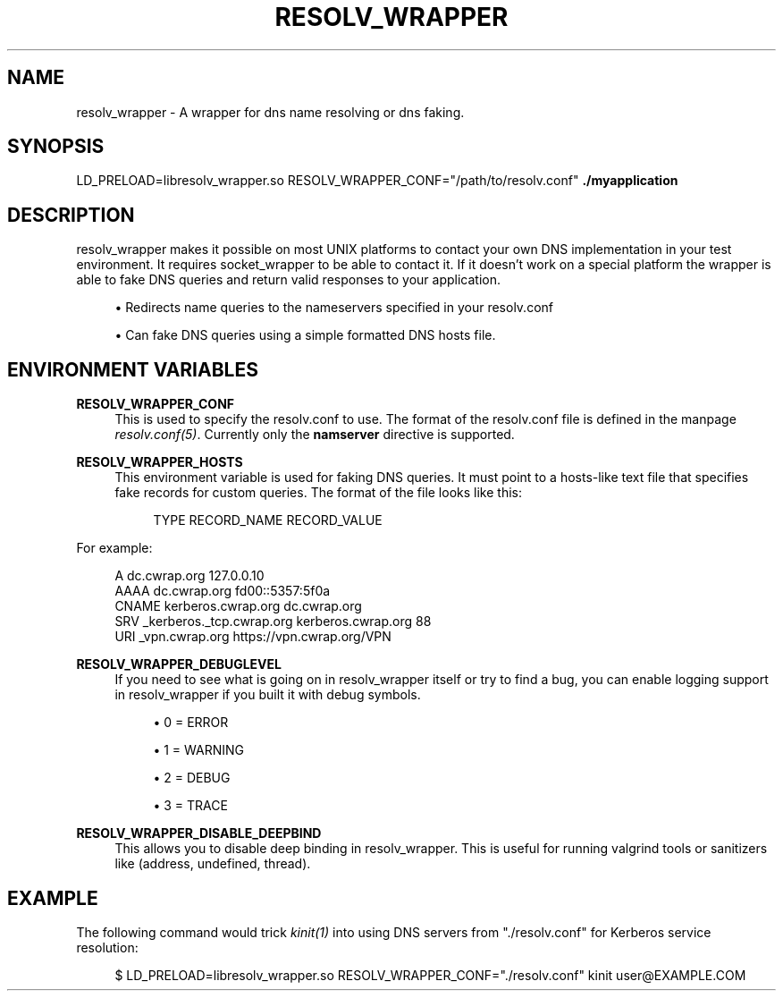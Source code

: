 '\" t
.\"     Title: resolv_wrapper
.\"    Author: [FIXME: author] [see http://www.docbook.org/tdg5/en/html/author]
.\" Generator: DocBook XSL Stylesheets vsnapshot <http://docbook.sf.net/>
.\"      Date: 2019-01-04
.\"    Manual: \ \&
.\"    Source: \ \&
.\"  Language: English
.\"
.TH "RESOLV_WRAPPER" "1" "2019\-01\-04" "\ \&" "\ \&"
.\" -----------------------------------------------------------------
.\" * Define some portability stuff
.\" -----------------------------------------------------------------
.\" ~~~~~~~~~~~~~~~~~~~~~~~~~~~~~~~~~~~~~~~~~~~~~~~~~~~~~~~~~~~~~~~~~
.\" http://bugs.debian.org/507673
.\" http://lists.gnu.org/archive/html/groff/2009-02/msg00013.html
.\" ~~~~~~~~~~~~~~~~~~~~~~~~~~~~~~~~~~~~~~~~~~~~~~~~~~~~~~~~~~~~~~~~~
.ie \n(.g .ds Aq \(aq
.el       .ds Aq '
.\" -----------------------------------------------------------------
.\" * set default formatting
.\" -----------------------------------------------------------------
.\" disable hyphenation
.nh
.\" disable justification (adjust text to left margin only)
.ad l
.\" -----------------------------------------------------------------
.\" * MAIN CONTENT STARTS HERE *
.\" -----------------------------------------------------------------
.SH "NAME"
resolv_wrapper \- A wrapper for dns name resolving or dns faking\&.
.SH "SYNOPSIS"
.sp
LD_PRELOAD=libresolv_wrapper\&.so RESOLV_WRAPPER_CONF="/path/to/resolv\&.conf" \fB\&./myapplication\fR
.SH "DESCRIPTION"
.sp
resolv_wrapper makes it possible on most UNIX platforms to contact your own DNS implementation in your test environment\&. It requires socket_wrapper to be able to contact it\&. If it doesn\(cqt work on a special platform the wrapper is able to fake DNS queries and return valid responses to your application\&.
.sp
.RS 4
.ie n \{\
\h'-04'\(bu\h'+03'\c
.\}
.el \{\
.sp -1
.IP \(bu 2.3
.\}
Redirects name queries to the nameservers specified in your resolv\&.conf
.RE
.sp
.RS 4
.ie n \{\
\h'-04'\(bu\h'+03'\c
.\}
.el \{\
.sp -1
.IP \(bu 2.3
.\}
Can fake DNS queries using a simple formatted DNS hosts file\&.
.RE
.SH "ENVIRONMENT VARIABLES"
.PP
\fBRESOLV_WRAPPER_CONF\fR
.RS 4
This is used to specify the resolv\&.conf to use\&. The format of the resolv\&.conf file is defined in the manpage
\fIresolv\&.conf(5)\fR\&. Currently only the
\fBnamserver\fR
directive is supported\&.
.RE
.PP
\fBRESOLV_WRAPPER_HOSTS\fR
.RS 4
This environment variable is used for faking DNS queries\&. It must point to a hosts\-like text file that specifies fake records for custom queries\&. The format of the file looks like this:
.sp
.if n \{\
.RS 4
.\}
.nf
TYPE    RECORD_NAME RECORD_VALUE
.fi
.if n \{\
.RE
.\}
.RE
.sp
For example:
.sp
.if n \{\
.RS 4
.\}
.nf
A       dc\&.cwrap\&.org 127\&.0\&.0\&.10
AAAA    dc\&.cwrap\&.org fd00::5357:5f0a
CNAME   kerberos\&.cwrap\&.org dc\&.cwrap\&.org
SRV     _kerberos\&._tcp\&.cwrap\&.org kerberos\&.cwrap\&.org 88
URI     _vpn\&.cwrap\&.org https://vpn\&.cwrap\&.org/VPN
.fi
.if n \{\
.RE
.\}
.PP
\fBRESOLV_WRAPPER_DEBUGLEVEL\fR
.RS 4
If you need to see what is going on in resolv_wrapper itself or try to find a bug, you can enable logging support in resolv_wrapper if you built it with debug symbols\&.
.sp
.RS 4
.ie n \{\
\h'-04'\(bu\h'+03'\c
.\}
.el \{\
.sp -1
.IP \(bu 2.3
.\}
0 = ERROR
.RE
.sp
.RS 4
.ie n \{\
\h'-04'\(bu\h'+03'\c
.\}
.el \{\
.sp -1
.IP \(bu 2.3
.\}
1 = WARNING
.RE
.sp
.RS 4
.ie n \{\
\h'-04'\(bu\h'+03'\c
.\}
.el \{\
.sp -1
.IP \(bu 2.3
.\}
2 = DEBUG
.RE
.sp
.RS 4
.ie n \{\
\h'-04'\(bu\h'+03'\c
.\}
.el \{\
.sp -1
.IP \(bu 2.3
.\}
3 = TRACE
.RE
.RE
.PP
\fBRESOLV_WRAPPER_DISABLE_DEEPBIND\fR
.RS 4
This allows you to disable deep binding in resolv_wrapper\&. This is useful for running valgrind tools or sanitizers like (address, undefined, thread)\&.
.RE
.SH "EXAMPLE"
.sp
The following command would trick \fIkinit(1)\fR into using DNS servers from "\&./resolv\&.conf" for Kerberos service resolution:
.sp
.if n \{\
.RS 4
.\}
.nf
$ LD_PRELOAD=libresolv_wrapper\&.so RESOLV_WRAPPER_CONF="\&./resolv\&.conf" kinit user@EXAMPLE\&.COM
.fi
.if n \{\
.RE
.\}
